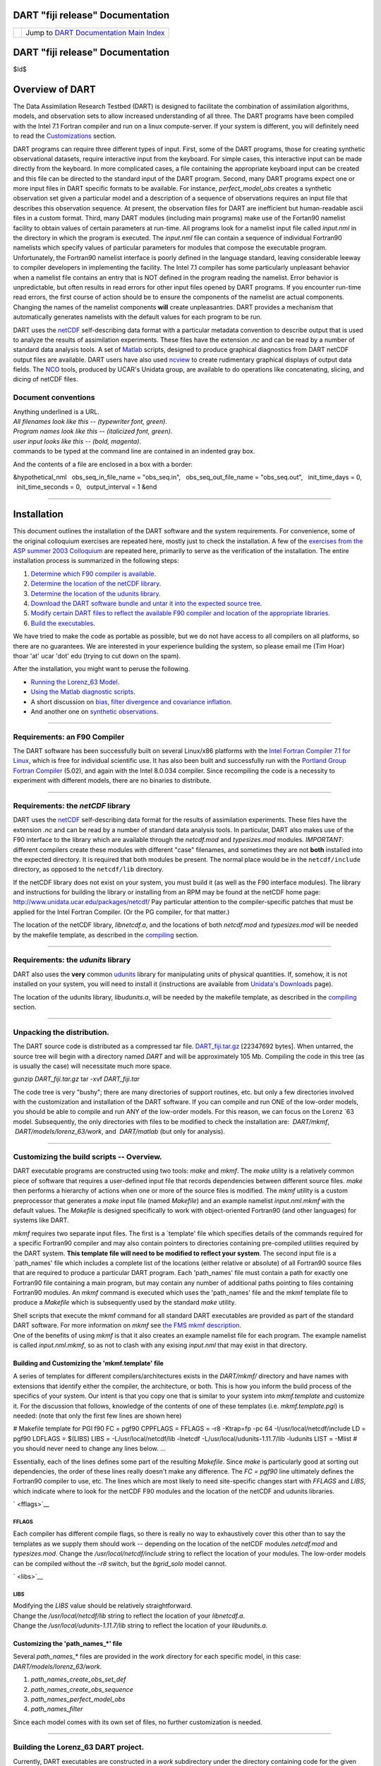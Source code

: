 DART "fiji release" Documentation
=================================

=================== ============================================================
|DART project logo| Jump to `DART Documentation Main Index <../../index.html>`__
=================== ============================================================

.. _dart-fiji-release-documentation-1:

DART "fiji release" Documentation
=================================

$Id$

Overview of DART
================

The Data Assimilation Research Testbed (DART) is designed to facilitate the combination of assimilation algorithms,
models, and observation sets to allow increased understanding of all three. The DART programs have been compiled with
the Intel 7.1 Fortran compiler and run on a linux compute-server. If your system is different, you will definitely need
to read the `Customizations <#customizations>`__ section.

DART programs can require three different types of input. First, some of the DART programs, those for creating synthetic
observational datasets, require interactive input from the keyboard. For simple cases, this interactive input can be
made directly from the keyboard. In more complicated cases, a file containing the appropriate keyboard input can be
created and this file can be directed to the standard input of the DART program. Second, many DART programs expect one
or more input files in DART specific formats to be available. For instance, *perfect_model_obs* creates a synthetic
observation set given a particular model and a description of a sequence of observations requires an input file that
describes this observation sequence. At present, the observation files for DART are inefficient but human-readable ascii
files in a custom format. Third, many DART modules (including main programs) make use of the Fortan90 namelist facility
to obtain values of certain parameters at run-time. All programs look for a namelist input file called *input.nml* in
the directory in which the program is executed. The *input.nml* file can contain a sequence of individual Fortran90
namelists which specify values of particular parameters for modules that compose the executable program. Unfortunately,
the Fortran90 namelist interface is poorly defined in the language standard, leaving considerable leeway to compiler
developers in implementing the facility. The Intel 7.1 compiler has some particularly unpleasant behavior when a
namelist file contains an entry that is NOT defined in the program reading the namelist. Error behavior is
unpredictable, but often results in read errors for other input files opened by DART programs. If you encounter run-time
read errors, the first course of action should be to ensure the components of the namelist are actual components.
Changing the names of the namelist components **will** create unpleasantries. DART provides a mechanism that
automatically generates namelists with the default values for each program to be run.

DART uses the `netCDF <http://www.unidata.ucar.edu/packages/netcdf/>`__ self-describing data format with a particular
metadata convention to describe output that is used to analyze the results of assimilation experiments. These files have
the extension *.nc* and can be read by a number of standard data analysis tools. A set of
`Matlab <http://www.mathworks.com/>`__ scripts, designed to produce graphical diagnostics from DART netCDF output files
are available. DART users have also used `ncview <http://meteora.ucsd.edu/~pierce/ncview_home_page.html>`__ to create
rudimentary graphical displays of output data fields. The `NCO <http://nco.sourceforge.net>`__ tools, produced by UCAR's
Unidata group, are available to do operations like concatenating, slicing, and dicing of netCDF files.

Document conventions
--------------------

| Anything underlined is a URL.
| *All filenames look like this -- (typewriter font, green)*.
| *Program names look like this -- (italicized font, green)*.
| *user input looks like this -- (bold, magenta)*.

.. container:: unix

   commands to be typed at the command line are contained in an indented gray box.

And the contents of a file are enclosed in a box with a border:

.. container:: routine

   &hypothetical_nml
     obs_seq_in_file_name = "obs_seq.in",
     obs_seq_out_file_name = "obs_seq.out",
     init_time_days = 0,
     init_time_seconds = 0,
     output_interval = 1
   &end

--------------

Installation
============

This document outlines the installation of the DART software and the system requirements. For convenience, some of the
original colloquium exercises are repeated here, mostly just to check the installation. A few of the `exercises from the
ASP summer 2003 Colloquium <dart_exercise_doc.pdf>`__ are repeated here, primarily to serve as the verification of the
installation. The entire installation process is summarized in the following steps:

#. `Determine which F90 compiler is available <#compilers>`__.
#. `Determine the location of the netCDF library <#netCDFlib>`__.
#. `Determine the location of the udunits library <#udunits>`__.
#. `Download the DART software bundle and untar it into the expected source tree <#download>`__.
#. `Modify certain DART files to reflect the available F90 compiler and location of the appropriate
   libraries <#customizations>`__.
#. `Build the executables <#building>`__.

We have tried to make the code as portable as possible, but we do not have access to all compilers on all platforms, so
there are no guarantees. We are interested in your experience building the system, so please email me (Tim Hoar)
thoar 'at' ucar 'dot' edu (trying to cut down on the spam).

After the installation, you might want to peruse the following.

-  `Running the Lorenz_63 Model <#Running>`__.
-  `Using the Matlab diagnostic scripts <#matlab>`__.
-  A short discussion on `bias, filter divergence and covariance inflation. <#discussion>`__
-  And another one on `synthetic observations <#syntheticobservations>`__.

--------------

Requirements: an F90 Compiler
-----------------------------

The DART software has been successfully built on several Linux/x86 platforms with the `Intel Fortran Compiler 7.1 for
Linux <http://www.intel.com/software/products/compilers/flin>`__, which is free for individual scientific use. It has
also been built and successfully run with the `Portland Group Fortran Compiler <http://www.pgroup.com>`__ (5.02), and
again with the Intel 8.0.034 compiler. Since recompiling the code is a necessity to experiment with different models,
there are no binaries to distribute.

--------------

Requirements: the *netCDF* library
----------------------------------

DART uses the `netCDF <http://www.unidata.ucar.edu/packages/netcdf/>`__ self-describing data format for the results of
assimilation experiments. These files have the extension *.nc* and can be read by a number of standard data analysis
tools. In particular, DART also makes use of the F90 interface to the library which are available through the
*netcdf.mod* and *typesizes.mod* modules. *IMPORTANT*: different compilers create these modules with different "case"
filenames, and sometimes they are not **both** installed into the expected directory. It is required that both modules
be present. The normal place would be in the ``netcdf/include`` directory, as opposed to the ``netcdf/lib`` directory.

If the netCDF library does not exist on your system, you must build it (as well as the F90 interface modules). The
library and instructions for building the library or installing from an RPM may be found at the netCDF home page:
http://www.unidata.ucar.edu/packages/netcdf/ Pay particular attention to the compiler-specific patches that must be
applied for the Intel Fortran Compiler. (Or the PG compiler, for that matter.)

The location of the netCDF library, *libnetcdf.a*, and the locations of both *netcdf.mod* and *typesizes.mod* will be
needed by the makefile template, as described in the `compiling <#compiling>`__ section.

--------------

Requirements: the *udunits* library
-----------------------------------

DART also uses the **very** common `udunits <http://my.unidata.ucar.edu/content/software/udunits/index.html>`__ library
for manipulating units of physical quantities. If, somehow, it is not installed on your system, you will need to install
it (instructions are available from `Unidata's Downloads <http://www.unidata.ucar.edu>`__ page).

The location of the udunits library, *libudunits.a*, will be needed by the makefile template, as described in the
`compiling <#compiling>`__ section.

--------------

Unpacking the distribution.
---------------------------

The DART source code is distributed as a compressed tar file. `DART_fiji.tar.gz </pub/DART/DART_fiji.tar.gz>`__
[22347692 bytes]. When untarred, the source tree will begin with a directory named *DART* and will be approximately 105
Mb. Compiling the code in this tree (as is usually the case) will necessitate much more space.

.. container:: unix

   gunzip *DART_fiji.tar.gz*
   tar -xvf *DART_fiji.tar*

The code tree is very "bushy"; there are many directories of support routines, etc. but only a few directories involved
with the customization and installation of the DART software. If you can compile and run ONE of the low-order models,
you should be able to compile and run ANY of the low-order models. For this reason, we can focus on the Lorenz \`63
model. Subsequently, the only directories with files to be modified to check the installation are:  *DART/mkmf*,
 *DART/models/lorenz_63/work*, and  *DART/matlab* (but only for analysis).

--------------

Customizing the build scripts -- Overview.
------------------------------------------

DART executable programs are constructed using two tools: *make* and *mkmf*. The *make* utility is a relatively common
piece of software that requires a user-defined input file that records dependencies between different source files.
*make* then performs a hierarchy of actions when one or more of the source files is modified. The *mkmf* utility is a
custom preprocessor that generates a *make* input file (named *Makefile*) and an example namelist *input.nml.mkmf* with
the default values. The *Makefile* is designed specifically to work with object-oriented Fortran90 (and other languages)
for systems like DART.

*mkmf* requires two separate input files. The first is a \`template' file which specifies details of the commands
required for a specific Fortran90 compiler and may also contain pointers to directories containing pre-compiled
utilities required by the DART system. **This template file will need to be modified to reflect your system**. The
second input file is a \`path_names' file which includes a complete list of the locations (either relative or absolute)
of all Fortran90 source files that are required to produce a particular DART program. Each 'path_names' file must
contain a path for exactly one Fortran90 file containing a main program, but may contain any number of additional paths
pointing to files containing Fortran90 modules. An *mkmf* command is executed which uses the 'path_names' file and the
mkmf template file to produce a *Makefile* which is subsequently used by the standard *make* utility.

| Shell scripts that execute the mkmf command for all standard DART executables are provided as part of the standard
  DART software. For more information on *mkmf* see `the FMS mkmf
  description <http://www.gfdl.gov/fms/pubrel/j/atm_dycores/doc/dycore_public_manual.html#mkmf>`__.
| One of the benefits of using *mkmf* is that it also creates an example namelist file for each program. The example
  namelist is called *input.nml.mkmf*, so as not to clash with any exising *input.nml* that may exist in that directory.

Building and Customizing the 'mkmf.template' file
~~~~~~~~~~~~~~~~~~~~~~~~~~~~~~~~~~~~~~~~~~~~~~~~~

A series of templates for different compilers/architectures exists in the *DART/mkmf/* directory and have names with
extensions that identify either the compiler, the architecture, or both. This is how you inform the build process of the
specifics of your system. Our intent is that you copy one that is similar to your system into *mkmf.template* and
customize it. For the discussion that follows, knowledge of the contents of one of these templates (i.e.
*mkmf.template.pgi*) is needed: (note that only the first few lines are shown here)

.. container:: routine

   # Makefile template for PGI f90
   FC = pgf90
   CPPFLAGS =
   FFLAGS = -r8 -Ktrap=fp -pc 64 -I/usr/local/netcdf/include
   LD = pgf90
   LDFLAGS = $(LIBS)
   LIBS = -L/usr/local/netcdf/lib -lnetcdf -L/usr/local/udunits-1.11.7/lib -ludunits
   LIST = -Mlist
   # you should never need to change any lines below.
   ...

Essentially, each of the lines defines some part of the resulting *Makefile*. Since *make* is particularly good at
sorting out dependencies, the order of these lines really doesn't make any difference. The *FC = pgf90* line ultimately
defines the Fortran90 compiler to use, etc. The lines which are most likely to need site-specific changes start with
*FFLAGS* and *LIBS*, which indicate where to look for the netCDF F90 modules and the location of the netCDF and udunits
libraries.

` <fflags>`__

FFLAGS
^^^^^^

Each compiler has different compile flags, so there is really no way to exhaustively cover this other than to say the
templates as we supply them should work -- depending on the location of the netCDF modules *netcdf.mod* and
*typesizes.mod*. Change the */usr/local/netcdf/include* string to reflect the location of your modules. The low-order
models can be compiled without the *-r8* switch, but the *bgrid_solo* model cannot.

` <libs>`__

LIBS
^^^^

| Modifying the *LIBS* value should be relatively straightforward.
| Change the */usr/local/netcdf/lib* string to reflect the location of your *libnetcdf.a*.
| Change the */usr/local/udunits-1.11.7/lib* string to reflect the location of your *libudunits.a*.

Customizing the 'path_names_*' file
~~~~~~~~~~~~~~~~~~~~~~~~~~~~~~~~~~~

Several *path_names_\** files are provided in the *work* directory for each specific model, in this case:
*DART/models/lorenz_63/work*.

#. *path_names_create_obs_set_def*
#. *path_names_create_obs_sequence*
#. *path_names_perfect_model_obs*
#. *path_names_filter*

Since each model comes with its own set of files, no further customization is needed.

--------------

Building the Lorenz_63 DART project.
------------------------------------

Currently, DART executables are constructed in a *work* subdirectory under the directory containing code for the given
model. In the top-level DART directory, change to the L63 work directory and list the contents:

.. container:: unix

   cd DART/models/lorenz_63/work
   ls -1

With the result:

::

   filter_ics 
   mkmf_create_obs_sequence 
   mkmf_create_obs_set_def 
   mkmf_filter 
   mkmf_perfect_model_obs 
   path_names_create_obs_sequence 
   path_names_create_obs_set_def 
   path_names_filter 
   path_names_perfect_model_obs 
   perfect_ics

There are four *mkmf\_xxxxxx* files for the programs *create_obs_set_def*, *create_obs_sequence*, *perfect_model_obs*,
and *filter* along with the corresponding *path_names\_xxxxxx* files. You can examine the contents of one of the
*path_names\_xxxxxx* files, for instance *path_names_filter*, to see a list of the relative paths of all files that
contain Fortran90 modules required for the program *filter* for the L63 model. All of these paths are relative to your
*DART* directory. The first path is the main program (*filter.f90*) and is followed by all the Fortran90 modules used by
this program.

The *mkmf\_xxxxxx* scripts are cryptic but should not need to be modified -- as long as you do not restructure the code
tree (by moving directories, for example). The only function of the *mkmf\_xxxxxx* script is to generate a *Makefile*
and an *input.nml.mkmf* file. It is not supposed to compile anything:

.. container:: unix

   csh mkmf_create_obs_set_def
   mv input.nml.mkmf input.nml.create_obs_set_def
   make

The first command generates an appropriate *Makefile* and the *input.nml.mkmf* file. The second saves the example
namelist to a unique name (the next DART release will do this automatically -- no harm is done by omitting this step)
and the last command results in the compilation of a series of Fortran90 modules which ultimately produces an executable
file: *create_obs_set_def*. Should you need to make any changes to the *DART/mkmf/mkmf.template*, you will need to
regenerate the *Makefile*. A series of object files for each module compiled will also be left in the work directory, as
some of these are undoubtedly needed by the build of the other DART components. You can proceed to create the other
three programs needed to work with L63 in DART as follows:

.. container:: unix

   csh mkmf_create_obs_sequence
   mv input.nml.mkmf input.nml.create_obs_sequence
   make
   csh mkmf_perfect_model_obs
   mv input.nml.mkmf input.nml.perfect_model_obs
   make
   csh mkmf_filter
   mv input.nml.mkmf input.nml.filter
   make

| 
| The result (hopefully) is that four executables now reside in your work directory. The most common problem is that the
  netCDF libraries and include files (particularly *typesizes.mod*) are not found. Edit the *DART/mkmf/mkmf.template*,
  recreate the *Makefile*, and try again.

===================== =========================================================================================
program               purpose
===================== =========================================================================================
*create_obs_set_def*  specify a (set) of observation characteristics taken by a particular (set of) instruments
*create_obs_sequence* specify the temporal attributes of the observation sets
*perfect_model_obs*   spinup, generate "true state" for synthetic observation experiments, ...
*filter*              perform experiments
===================== =========================================================================================

--------------

Running Lorenz_63.
------------------

This initial sequence of exercises includes detailed instructions on how to work with the DART code and allows
investigation of the basic features of one of the most famous dynamical systems, the 3-variable Lorenz-63 model. The
remarkable complexity of this simple model will also be used as a case study to introduce a number of features of a
simple ensemble filter data assimilation system. To perform a synthetic observation assimilation experiment for the L63
model, the following steps must be performed (an overview of the process is given first, followed by detailed procedures
for each step):

Experiment Overview
-------------------

#. `Integrate the L63 model for a long time <#integrate>`__
   starting from arbitrary initial conditions to generate a model state that lies on the attractor. The ergodic nature
   of the L63 system means a 'lengthy' integration always converges to some point on the computer's finite precision
   representation of the model's attractor.
#. `Generate a set of ensemble initial conditions <#ensemblate>`__
   from which to start an assimilation. Since L63 is ergodic, the ensemble members can be designed to look like random
   samples from the model's 'climatological distribution'. To generate an ensemble member, very small perturbations can
   be introduced to the state on the attractor generated by step 1. This perturbed state can then be integrated for a
   very long time until all memory of its initial condition can be viewed as forgotten. Any number of ensemble initial
   conditions can be generated by repeating this procedure.
#. `Simulate a particular observing system <#simulate>`__
   by first creating an 'observation set definition' and then creating an 'observation sequence'. The 'observation set
   definition' describes the instrumental characteristics of the observations and the 'observation sequence' defines the
   temporal sequence of the observations.
#. `Populate the 'observation sequence' with 'perfect' observations <#generate>`__
   by integrating the model and using the information in the 'observation sequence' file to create simulated
   observations. This entails operating on the model state at the time of the observation with an appropriate forward
   operator (a function that operates on the model state vector to produce the expected value of the particular
   observation) and then adding a random sample from the observation error distribution specified in the observation set
   definition. At the same time, diagnostic output about the 'true' state trajectory can be created.
#. `Assimilate the synthetic observations <#assimilate>`__
   by running the filter; diagnostic output is generated.

1. Integrate the L63 model for a 'long' time.
~~~~~~~~~~~~~~~~~~~~~~~~~~~~~~~~~~~~~~~~~~~~~

*perfect_model_obs* integrates the model for all the times specified in the 'observation sequence definition' file. To
this end, begin by creating an 'observation sequence definition' file that spans a long time. Creating an 'observation
sequence definition' file is a two-step procedure involving *create_obs_set_def* followed by *create_obs_sequence*.
After they are both run, it is necessary to integrate the model with *perfect_model_obs*.

1.1 Create an observation set definition.
^^^^^^^^^^^^^^^^^^^^^^^^^^^^^^^^^^^^^^^^^

| *create_obs_set_def* creates an observation set definition, the time-independent part of an observation sequence. An
  observation set definition file only contains the *location, type,* and *observational error characteristics*
  (normally just the diagonal observational error variance) for a related set of observations. There are no actual
  observations, nor are there any times associated with the definition. For spin-up, we are only interested in
  integrating the L63 model, not in generating any particular synthetic observations. Begin by creating a minimal
  observation set definition.
| In general, for the low-order models, only a single observation set need be defined. Next, the number of individual
  scalar observations (like a single surface pressure observation) in the set is needed. To spin-up an initial condition
  for the L63 model, only a single observation is needed. Next, the error variance for this observation must be entered.
  Since we do not need (nor want) this observation to have any impact on an assimilation (it will only be used for
  spinning up the model and the ensemble), enter a very large value for the error variance. An observation with a very
  large error variance has essentially no impact on deterministic filter assimilations like the default variety
  implemented in DART. Finally, the location and type of the observation need to be defined. For all types of models,
  the most elementary form of synthetic observations are called 'identity' observations. These observations are
  generated simply by adding a random sample from a specified observational error distribution directly to the value of
  one of the state variables. This defines the observation as being an identity observation of the first state variable
  in the L63 model. The program will respond by terminating after generating a file (generally named *set_def.out*) that
  defines the single identity observation of the first state variable of the L63 model. The following is a screenshot
  (much of the verbose logging has been left off for clarity), the user input looks *like this*.

.. container:: unix

   ::

      [unixprompt]$ ./create_obs_set_def
       Initializing the utilities module.
       Registering module :
       $Source$
       $Revision$
       $Date$
       Registration complete.

       &UTILITIES_NML
       TERMLEVEL =            2,
       LOGFILENAME = dart_log.out                                                                                                                     
       /

       Registering module :
       $Source$
       $Revision$
       $Date$
       Registration complete.

       Input the filename for output of observation set_def_list? [set_def.out]
      set_def.out

      { ... }
       
       Input the number of unique observation sets you might define
      1
       How many observations in set             1
      1
       Defining observation             1
       Input error variance for this observation definition
      1000000
       Input an integer index if this is identity observation, else -1
      1

       Registering module :
       $Source$
       $Revision$
       $Date$
       Registration complete.

       set_def.out successfully created.
       Terminating normally.  

1.2 Create an observation sequence definition.
^^^^^^^^^^^^^^^^^^^^^^^^^^^^^^^^^^^^^^^^^^^^^^

| *create_obs_sequence* creates an 'observation sequence definition' by extending the 'observation set definition' with
  the temporal attributes of the observations.
| The first input is the name of the file created in the previous step, i.e. the name of the observation set definition
  that you've just created. It is possible to create sequences in which the observation sets are observed at regular
  intervals or irregularly in time. Here, all we need is a sequence that takes observations over a long period of time -
  indicated by entering a 1. Although the L63 system normally is defined as having a non-dimensional time step, the DART
  system arbitrarily defines the model timestep as being 3600 seconds. By declaring we have 1000 observations taken once
  per day, we create an observation sequence definition spanning 24000 'model' timesteps; sufficient to spin-up the
  model onto the attractor. Finally, enter a name for the 'observation sequence definition' file. Note again: there are
  no observation values present in this file. Just an observation type, location, time and the error characteristics. We
  are going to populate the observation sequence with the *perfect_model_obs* program.

.. container:: unix

   ::

      [thoar@ghotiol work]$ ./create_obs_sequence
       Registering module :
       $Source$
       $Revision$
       $Date$
       Registration complete.

       &UTILITIES_NML
       TERMLEVEL =            2,
       LOGFILENAME = dart_log.out                                                                                                                     
       /

       Registering module :
       $Source$
       $Revision$
       $Date$
       Registration complete.

       What is name of set_def_list? [set_def.out]
      set_def.out

       { ... }

       Setting times for obs_def             1
       To input a regularly repeating time sequence enter 1
       To enter an irregular list of times enter 2
      1
       Input number of observations in sequence
      1000
       Input time of initial ob in sequence in days and seconds
      1, 0
       Input period of obs in days and seconds
      1, 0
       time             1  is             0            1
       time             2  is             0            2
       time             3  is             0            3
      ...
       time           998  is             0          998
       time           999  is             0          999
       time          1000  is             0         1000
       Input file name for output of obs_sequence? [obs_seq.in]
      obs_seq.in

1.3 Initialize the model onto the attractor.
^^^^^^^^^^^^^^^^^^^^^^^^^^^^^^^^^^^^^^^^^^^^

*perfect_model_obs* can now advance the arbitrary initial state for 24,000 timesteps to move it onto the attractor.
*perfect_model_obs* uses the Fortran90 namelist input mechanism instead of (admittedly gory, but temporary) interactive
input. All of the DART software expects the namelists to found in a file called *input.nml*. When you built the
executable, an example namelist was created *input.nml.mkmf* that contains all of the namelist input for the executable.
If you followed the example, each namelist was saved to a unique name. We must now rename and edit the namelist file for
*perfect_model_obs*. Copy *input.nml.perfect_model_obs* to *input.nml* and edit it to look like the following:

.. container:: routineIndent1

   &perfect_model_obs_nml
      async = 0,
      obs_seq_in_file_name = "obs_seq.in",
      obs_seq_out_file_name = "obs_seq.out",
      start_from_restart = .false.,
      output_restart = *.true.*,
      restart_in_file_name = "perfect_ics",
      restart_out_file_name = "perfect_restart",
      init_time_days = 0,
      init_time_seconds = 0,
      output_interval = 1
   &end &assim_tools_nml    prior_spread_correction = .false.,    filter_kind = 1,    slope_threshold = 1.0 &end
   &cov_cutoff_nml    select_localization = 1 &end &assim_model_nml    binary_restart_files = .true. &end &model_nml
      sigma = 10.0,    r = 28.0,    b = 2.6666666666667,    deltat = 0.01 &end &utilities_nml    TERMLEVEL = 1
      logfilename = 'dart_log.out' &end

| 
| For the moment, only two namelists warrant explanation. Each namelists is covered in detail in the html files
  accompanying the source code for the module.

perfect_model_obs_nml
~~~~~~~~~~~~~~~~~~~~~

+-------------------------+-------------------------------------------------------------------------------------------+
| namelist variable       | description                                                                               |
+=========================+===========================================================================================+
| *async*                 | For the lorenz_63, simply ignore this. Leave it set to '0'                                |
+-------------------------+-------------------------------------------------------------------------------------------+
| *obs_seq_in_file_name*  | specifies the file name that results from running *create_obs_sequence*, i.e. the         |
|                         | 'observation sequence definition' file.                                                   |
+-------------------------+-------------------------------------------------------------------------------------------+
| *obs_seq_out_file_name* | specifies the output file name containing the 'observation sequence', finally populated   |
|                         | with (perfect?) 'observations'.                                                           |
+-------------------------+-------------------------------------------------------------------------------------------+
| *start_from_restart*    | When set to 'false', *perfect_model_obs* generates an arbitrary initial condition (which  |
|                         | cannot be guaranteed to be on the L63 attractor).                                         |
+-------------------------+-------------------------------------------------------------------------------------------+
| *output_restart*        | When set to 'true', *perfect_model_obs* will record the model state at the end of this    |
|                         | integration in the file named by *restart_out_file_name*.                                 |
+-------------------------+-------------------------------------------------------------------------------------------+
| *restart_in_file_name*  | is ignored when 'start_from_restart' is 'false'.                                          |
+-------------------------+-------------------------------------------------------------------------------------------+
| *restart_out_file_name* | if *output_restart* is 'true', this specifies the name of the file containing the model   |
|                         | state at the end of the integration.                                                      |
+-------------------------+-------------------------------------------------------------------------------------------+
| *init_time\_xxxx*       | the start time of the integration.                                                        |
+-------------------------+-------------------------------------------------------------------------------------------+
| *output_interval*       | interval at which to save the model state.                                                |
+-------------------------+-------------------------------------------------------------------------------------------+

utilities_nml
~~~~~~~~~~~~~

+-------------------+-------------------------------------------------------------------------------------------------+
| namelist variable | description                                                                                     |
+===================+=================================================================================================+
| *TERMLEVEL*       | When set to '1' the programs terminate when a 'warning' is generated. When set to '2' the       |
|                   | programs terminate only with 'fatal' errors.                                                    |
+-------------------+-------------------------------------------------------------------------------------------------+
| *logfilename*     | Run-time diagnostics are saved to this file. This namelist is used by all programs, so the file |
|                   | is opened in APPEND mode. Subsequent executions cause this file to grow.                        |
+-------------------+-------------------------------------------------------------------------------------------------+

Executing *perfect_model_obs* will integrate the model 24,000 steps and output the resulting state in the file
*perfect_restart*. Interested parties can check the spinup in the *True_State.nc* file.

.. container:: unix

   perfect_model_obs

2. Generate a set of ensemble initial conditions.
~~~~~~~~~~~~~~~~~~~~~~~~~~~~~~~~~~~~~~~~~~~~~~~~~

| The set of initial conditions for a 'perfect model' experiment is created by taking the spun-up state of the model
  (available in *perfect_restart*), running *perfect_model_obs* to generate the 'true state' of the experiment and a
  corresponding set of observations, and then feeding the same initial spun-up state and resulting observations into
  *filter*.
| Generating ensemble initial conditions is achieved by changing a perfect_model_obs namelist parameter, copying
  *perfect_restart* to *perfect_ics*, and rerunning *perfect_model_obs*. This execution of *perfect_model_obs* will
  advance the model state from the end of the first 24,000 steps to the end of an additional 24,000 steps and place the
  final state in *perfect_restart*. The rest of the namelists in *input.nml* should remain unchanged.

.. container:: routineIndent1

   &perfect_model_obs_nml
      async = 0,
      obs_seq_in_file_name = "obs_seq.in",
      obs_seq_out_file_name = "obs_seq.out",
      start_from_restart = *.true.*,
      output_restart = .true.,
      restart_in_file_name = "perfect_ics",
      restart_out_file_name = "perfect_restart",
      init_time_days = 0,
      init_time_seconds = 0,
      output_interval = 1 /

.. container:: unix

   cp perfect_restart perfect_ics
   perfect_model_obs

A *True_State.nc* file is also created. It contains the 'true' state of the integration.

Generating the ensemble
^^^^^^^^^^^^^^^^^^^^^^^

is done with the program *filter*, which also uses the Fortran90 namelist mechanism for input. It is now necessary to
copy the *input.nml.filter* namelist to *input.nml* or you may simply insert the *filter_nml* namelist into the existing
*input.nml*. Having the *perfect_model_obs* namelist in the input.nml does not hurt anything. In fact, I generally
create a single *input.nml* that has all the namelist blocks in it.

.. container:: routineIndent1

   &perfect_model_obs_nml
      async = 0,
      obs_seq_in_file_name = "obs_seq.in",
      obs_seq_out_file_name = "obs_seq.out",
      start_from_restart = .true.,
      output_restart = .true.,
      restart_in_file_name = "perfect_ics",
      restart_out_file_name = "perfect_restart",
      init_time_days = 0,
      init_time_seconds = 0,
      output_interval = 1 /
   &assim_tools_nml
      prior_spread_correction = .false.,
      filter_kind = 1,
      slope_threshold = 1.0 /
   &cov_cutoff_nml
      select_localization = 1 /
   &assim_model_nml
      binary_restart_files = .true. /
   &model_nml
      sigma = 10.0,
      r = 28.0,
      b = 2.6666666666667
      deltat = 0.01 /
   &utilities_nml
      TERMLEVEL = 1
      logfilename = 'dart_log.out' /
   &reg_factor_nml
      select_regression = 1,
      input_reg_file = "time_mean_reg" /
   &filter_nml
      async = 0,
      ens_size = 20,
      cutoff = 0.20,
      cov_inflate = 1.00,
      start_from_restart = .false.,
      output_restart = *.true.*,
      obs_sequence_file_name = "obs_seq.out",
      restart_in_file_name = "perfect_ics",
      restart_out_file_name = "filter_restart",
      init_time_days = 0,
      init_time_seconds = 0,
      output_state_ens_mean = .true.,
      output_state_ens_spread = .true.,
      num_output_ens_members = *20*,
      output_interval = 1,
      num_groups = 1,
      confidence_slope = 0.0,
      output_obs_diagnostics = .false.,
      get_mean_reg = .false.,
      get_median_reg = .false. /

Only the non-obvious(?) entries for *filter_nml* will be discussed.

+---------------------------+-----------------------------------------------------------------------------------------+
| namelist variable         | description                                                                             |
+===========================+=========================================================================================+
| *ens_size*                | Number of ensemble members. 20 is sufficient for most of the L63 exercises.             |
+---------------------------+-----------------------------------------------------------------------------------------+
| *cutoff*                  | to limit the impact of an observation, set to 0.0 (i.e. spin-up)                        |
+---------------------------+-----------------------------------------------------------------------------------------+
| *cov_inflate*             | A value of 1.0 results in no inflation.(spin-up)                                        |
+---------------------------+-----------------------------------------------------------------------------------------+
| *start_from_restart*      | when '.false.', *filter* will generate its own set of initial conditions. It is         |
|                           | important to note that the filter still makes use of *perfect_ics* by randomly          |
|                           | perturbing these state variables.                                                       |
+---------------------------+-----------------------------------------------------------------------------------------+
| *num_output_ens_members*  | may be a value from 0 to *ens_size*                                                     |
+---------------------------+-----------------------------------------------------------------------------------------+
| *output_state_ens_mean*   | when '.true.' the mean of all ensemble members is output.                               |
+---------------------------+-----------------------------------------------------------------------------------------+
| *output_state_ens_spread* | when '.true.' the spread of all ensemble members is output.                             |
+---------------------------+-----------------------------------------------------------------------------------------+
| *output_interval*         | Jeff - units for interval?                                                              |
+---------------------------+-----------------------------------------------------------------------------------------+

The filter is told to generate its own ensemble initial conditions since *start_from_restart* is '.false.'. However, it
is important to note that the filter still makes use of *perfect_ics* which is set to be the *restart_in_file_name*.
This is the model state generated from the first 24,000 step model integration by *perfect_model_obs*. *Filter*
generates its ensemble initial conditions by randomly perturbing the state variables of this state.

The arguments *output_state_ens_mean* and *output_state_ens_spread* are '.true.' so that these quantities are output at
every time for which there are observations (once a day here) and *num_output_ens_members* means that the same
diagnostic files, *Posterior_Diag.nc* and *Prior_Diag.nc* also contain values for all 20 ensemble members once a day.
Once the namelist is set, execute *filter* to integrate the ensemble forward for 24,000 steps with the final ensemble
state written to the *filter_restart*. Copy the *perfect_model_obs* restart file *perfect_restart* (the \`true state')
to *perfect_ics*, and the *filter* restart file *filter_restart* to *filter_ics* so that future assimilation experiments
can be initialized from these spun-up states.

.. container:: unix

   filter
   cp perfect_restart perfect_ics
   cp filter_restart filter_ics

The spin-up of the ensemble can be viewed by examining the output in the netCDF files *True_State.nc* generated by
*perfect_model_obs* and *Posterior_Diag.nc* and *Prior_Diag.nc* generated by *filter*. To do this, see the detailed
discussion of matlab diagnostics in Appendix I.

3. Simulate a particular observing system.
~~~~~~~~~~~~~~~~~~~~~~~~~~~~~~~~~~~~~~~~~~

Begin by using *create_obs_set_def* to generate an observation set in which each of the 3 state variables of L63 is
observed with an observational error variance of 1.0 for each observation. To do this, use the following input sequence
(the text including and after # is a comment and does not need to be entered):

============= ==========================================================
*set_def.out* # Output file name
*1*           # Number of sets
*3*           # Number of observations in set (x, y, and z)
*1.0*         # Variance of first observation
*1*           # First ob is identity observation of state variable 1 (x)
*1.0*         # Variance of second observation
*2*           # Second is identity observation of state variable 2 (y)
*1.0*         # Variance of third ob
*3*           # Identity ob of third state variable (z)
============= ==========================================================

Now, generate an observation sequence definition by running *create_obs_sequence* with the following input sequence:

============= ===============================================================
*set_def.out* # Input observation set definition file
*1*           # Regular spaced observation interval in time
*1000*        # 1000 observation times
*0, 43200*    # First observation after 12 hours (0 days, 3600 \* 12 seconds)
*0, 43200*    # Observations every 12 hours
*obs_seq.in*  # Output file for observation sequence definition
============= ===============================================================

4. Generate a particular observing system and true state.
~~~~~~~~~~~~~~~~~~~~~~~~~~~~~~~~~~~~~~~~~~~~~~~~~~~~~~~~~

An observation sequence file is now generated by running *perfect_model_obs* with the namelist values (unchanged from
step 2):

.. container:: routineIndent1

   &perfect_model_obs_nml
      async = 0,
      obs_seq_in_file_name = "obs_seq.in",
      obs_seq_out_file_name = "obs_seq.out",
      start_from_restart = .true.,
      output_restart = .true.,
      restart_in_file_name = "perfect_ics",
      restart_out_file_name = "perfect_restart",
      init_time_days = 0,
      init_time_seconds = 0,
      output_interval = 1 /

This integrates the model starting from the state in *perfect_ics* for 1000 12-hour intervals outputting synthetic
observations of the three state variables every 12 hours and producing a netCDF diagnostic file, *True_State.nc*.

5. Filtering.
~~~~~~~~~~~~~

Finally, *filter* can be run with its namelist set to:

.. container:: routineIndent1

   &filter_nml
      async = 0,
      ens_size = 20,
      cutoff = *22222222.0*,
      cov_inflate = 1.00,
      start_from_restart = *.true.*,
      output_restart = .true.,
      obs_sequence_file_name = "obs_seq.out",
      restart_in_file_name = "*filter_ics*",
      restart_out_file_name = "filter_restart",
      init_time_days = 0,
      init_time_seconds = 0,
      output_state_ens_mean = .true.,
      output_state_ens_spread = .true.,
      num_output_ens_members = 20,
      output_interval = 1,
      num_groups = 1,
      confidence_slope = 0.0,
      output_obs_diagnostics = .false.,
      get_mean_reg = .false.,
      get_median_reg = .false. /

The large value for the cutoff allows each observation to impact all other state variables (see Appendix V for
localization). *filter* produces two output diagnostic files, *Prior_Diag.nc* which contains values of the ensemble
members, ensemble mean and ensemble spread for 12- hour lead forecasts before assimilation is applied and
*Posterior_Diag.nc* which contains similar data for after the assimilation is applied (sometimes referred to as analysis
values).

Now try applying all of the matlab diagnostic functions described in `the Matlab Diagnostics section <#matlab>`__.

--------------

Matlab® Diagnostics
-------------------

The output files are netCDF files, and may be examined with many different software packages. We happen to use Matlab,
and provide our diagnostic scripts in the hopes that they are useful.

The Matlab diagnostic scripts and underlying functions reside in the *DART/matlab* directory. They are reliant on the
public-domain `netcdf toolbox <http://woodshole.er.usgs.gov/staffpages/cdenham/public_html/MexCDF/nc4ml5.html>`__ from
*http://woodshole.er.usgs.gov/staffpages/cdenham/public_html/MexCDF/nc4ml5.html* as well as the public-domain `CSIRO
matlab/netCDF interface <http://www.marine.csiro.au/sw/matlab-netcdf.html>`__ from
*http://www.marine.csiro.au/sw/matlab-netcdf.html*. If you do not have them installed on your system and want to use
Matlab to peruse netCDF, you must follow their installation instructions.

Once you can access the *getnc* function from within Matlab, you can use our diagnostic scripts. It is necessary to
prepend the location of the DART/matlab scripts to the matlabpath. Keep in mind the location of the netcdf operators on
your system WILL be different from ours ... and that's OK.

.. container:: unix

   ::

      0[269]0 ghotiol:/<5>models/lorenz_63/work]$ matlab -nojvm

                                                   < M A T L A B >
                                       Copyright 1984-2002 The MathWorks, Inc.
                                           Version 6.5.0.180913a Release 13
                                                     Jun 18 2002

        Using Toolbox Path Cache.  Type "help toolbox_path_cache" for more info.
       
        To get started, type one of these: helpwin, helpdesk, or demo.
        For product information, visit www.mathworks.com.

      >> which getnc
      /contrib/matlab/matlab_netcdf_5_0/getnc.m
      >>ls *.nc

      ans =

      Posterior_Diag.nc  Prior_Diag.nc  True_State.nc


      >>path('../../../matlab',path)
      >>which plot_ens_err_spread
      ../../../matlab/plot_ens_err_spread.m
      >>help plot_ens_err_spread

        DART : Plots summary plots of the ensemble error and ensemble spread.
                               Interactively queries for the needed information.
                               Since different models potentially need different 
                               pieces of information ... the model types are 
                               determined and additional user input may be queried.
       
        Ultimately, plot_ens_err_spread will be replaced by a GUI.
        All the heavy lifting is done by PlotEnsErrSpread.
       
        Example 1 (for low-order models)
       
        truth_file = 'True_State.nc';
        diagn_file = 'Prior_Diag.nc';
        plot_ens_err_spread

      >>plot_ens_err_spread

And the matlab graphics window will display the spread of the ensemble error for each state variable. The scripts are
designed to do the "obvious" thing for the low-order models and will prompt for additional information if needed. The
philosophy of these is that anything that starts with a lower-case *plot\_\ some_specific_task* is intended to be
user-callable and should handle any of the models. All the other routines in *DART/matlab* are called BY the high-level
routines.

+-----------------------------+---------------------------------------------------------------------------------------+
| Matlab script               | description                                                                           |
+=============================+=======================================================================================+
| *plot_bins*                 | plots ensemble rank histograms                                                        |
+-----------------------------+---------------------------------------------------------------------------------------+
| *plot_correl*               | Plots space-time series of correlation between a given variable at a given time and   |
|                             | other variables at all times in a n ensemble time sequence.                           |
+-----------------------------+---------------------------------------------------------------------------------------+
| *plot_ens_err_spread*       | Plots summary plots of the ensemble error and ensemble spread. Interactively queries  |
|                             | for the needed information. Since different models potentially need different pieces  |
|                             | of information ... the model types are determined and additional user input may be    |
|                             | queried.                                                                              |
+-----------------------------+---------------------------------------------------------------------------------------+
| *plot_ens_mean_time_series* | Queries for the state variables to plot.                                              |
+-----------------------------+---------------------------------------------------------------------------------------+
| *plot_ens_time_series*      | Queries for the state variables to plot.                                              |
+-----------------------------+---------------------------------------------------------------------------------------+
| *plot_phase_space*          | Plots a 3D trajectory of (3 state variables of) a single ensemble member. Additional  |
|                             | trajectories may be superimposed.                                                     |
+-----------------------------+---------------------------------------------------------------------------------------+
| *plot_total_err*            | Summary plots of global error and spread.                                             |
+-----------------------------+---------------------------------------------------------------------------------------+
| *plot_var_var_correl*       | Plots time series of correlation between a given variable at a given time and another |
|                             | variable at all times in an ensemble time sequence.                                   |
+-----------------------------+---------------------------------------------------------------------------------------+

--------------

Bias, filter divergence and covariance inflation (with the L63 model)
---------------------------------------------------------------------

One of the common problems with ensemble filters is filter divergence, which can also be an issue with a variety of
other flavors of filters including the classical Kalman filter. In filter divergence, the prior estimate of the model
state becomes too confident, either by chance or because of errors in the forecast model, the observational error
characteristics, or approximations in the filter itself. If the filter is inappropriately confident that its prior
estimate is correct, it will then tend to give less weight to observations than they should be given. The result can be
enhanced overconfidence in the model's state estimate. In severe cases, this can spiral out of control and the ensemble
can wander entirely away from the truth, confident that it is correct in its estimate. In less severe cases, the
ensemble estimates may not diverge entirely from the truth but may still be too confident in their estimate. The result
is that the truth ends up being farther away from the filter estimates than the spread of the filter ensemble would
estimate. This type of behavior is commonly detected using rank histograms (also known as Talagrand diagrams). You can
see the rank histograms for the L63 initial assimilation by using the matlab script *plot_bins*.

A simple, but surprisingly effective way of dealing with filter divergence is known as covariance inflation. In this
method, the prior ensemble estimate of the state is expanded around its mean by a constant factor, effectively
increasing the prior estimate of uncertainty while leaving the prior mean estimate unchanged. The program *filter* has a
namelist parameter that controls the application of covariance inflation, *cov_inflate*. Up to this point, *cov_inflate*
has been set to 1.0 indicating that the prior ensemble is left unchanged. Increasing *cov_inflate* to values greater
than 1.0 inflates the ensemble before assimilating observations at each time they are available. Values smaller than 1.0
contract (reduce the spread) of prior ensembles before assimilating.

You can do this by modifying the value of *cov_inflate* in the namelist, (try 1.05 and 1.10 and other values at your
discretion) and run the filter as above. In each case, use the diagnostic matlab tools to examine the resulting changes
to the error, the ensemble spread (via rank histogram bins, too), etc. What kind of relation between spread and error is
seen in this model?

--------------

Synthetic Observations
----------------------

Synthetic observations are generated from a \`perfect' model integration, which is often referred to as the \`truth' or
a \`nature run'. A model is integrated forward from some set of initial conditions and observations are generated as *y
= H(x) + e* where *H* is an operator on the model state vector, *x*, that gives the expected value of a set of
observations, *y*, and *e* is a random variable with a distribution describing the error characteristics of the
observing instrument(s) being simulated. Using synthetic observations in this way allows students to learn about
assimilation algorithms while being isolated from the additional (extreme) complexity associated with model error and
unknown observational error characteristics. In other words, for the real-world assimilation problem, the model has
(often substantial) differences from what happens in the real system and the observational error distribution may be
very complicated and is certainly not well known. Be careful to keep these issues in mind while exploring the
capabilities of the ensemble filters with synthetic observations.

--------------

Terms of Use
------------

DART software - Copyright UCAR. This open source software is provided by UCAR, "as is", without charge, subject to all
terms of use at http://www.image.ucar.edu/DAReS/DART/DART_download

.. |DART project logo| image:: ../../images/Dartboard7.png
   :height: 70px
